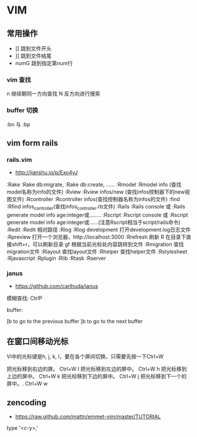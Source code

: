* VIM
** 常用操作
- [[      跳到文件开头
- ]]      跳到文件结尾
- numG    跳到指定第num行
*** vim 查找
n 继续朝同一方向查找
N 反方向进行搜索
*** buffer 切换
:bn 与 :bp
** vim form rails
*** rails.vim
- http://jianshu.io/p/Exo4yJ
:Rake      :Rake db:migrate,  :Rake db:create, ......
  :Rmodel     :Rmodel info (查找model名称为info的文件)
  :Rview      :Rview  infos/new (查找infos控制器下的new视图文件)
  :Rcontroller     :Rcontroller infos(查找控制器名称为infos的文件)
  :find       :Rfind infos_controller(查找infos_controller.rb文件)
  :Rails       :Rails console 或  :Rails generate model info age:integer或........
  :Rscript     :Rscript console 或 :Rscript generate model info age:integer或......(注意Rscript相当于script/rails命令)
  :Redit       :Redit 相对路径
  :Rlog        :Rlog development  打开development.log日志文件
  :Rpreview     打开一个浏览器，http://localhost:3000
  :Rrefresh     刷新
  R             在目录下直接shift+r，可以刷新目录
  gf            根据当前光标处内容跳转到文件
  :Rmigration   查找migration文件
  :Rlayout      查找layout文件
  :Rhelper      查找helper文件
  :Rstylesheet
  :Rjavascript
  :Rplugin
  :Rlib
  :Rtask
  :Rserver
*** janus
- https://github.com/carlhuda/janus
模糊查找:
 CtrlP

buffer:

[b to go to the previous buffer
]b to go to the next buffer



** 在窗口间移动光标
Vi中的光标键是h, j, k, l，要在各个屏间切换，只需要先按一下Ctrl+W

把光标移到右边的屏。
Ctrl+W l
把光标移到左边的屏中。
Ctrl+W h
把光标移到上边的屏中。
Ctrl+W k
把光标移到下边的屏中。
Ctrl+W j
把光标移到下一个的屏中。.
Ctrl+W w

** zencoding
- https://raw.github.com/mattn/emmet-vim/master/TUTORIAL
type '<c-y>,'
